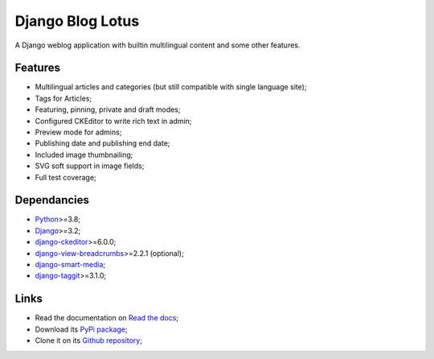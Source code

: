 .. _Python: https://www.python.org/
.. _Django: https://www.djangoproject.com/
.. _django-ckeditor: https://github.com/django-ckeditor/django-ckeditor
.. _django-view-breadcrumbs: https://github.com/tj-django/django-view-breadcrumbs
.. _django-smart-media: https://github.com/sveetch/django-smart-media
.. _django-taggit: https://github.com/jazzband/django-taggit


=================
Django Blog Lotus
=================

A Django weblog application with builtin multilingual content and some other features.


Features
********

* Multilingual articles and categories (but still compatible with single language site);
* Tags for Articles;
* Featuring, pinning, private and draft modes;
* Configured CKEditor to write rich text in admin;
* Preview mode for admins;
* Publishing date and publishing end date;
* Included image thumbnailing;
* SVG soft support in image fields;
* Full test coverage;


Dependancies
************

* `Python`_>=3.8;
* `Django`_>=3.2;
* `django-ckeditor`_>=6.0.0;
* `django-view-breadcrumbs`_>=2.2.1 (optional);
* `django-smart-media`_;
* `django-taggit`_>=3.1.0;


Links
*****

* Read the documentation on `Read the docs <https://django-blog-lotus.readthedocs.io/>`_;
* Download its `PyPi package <https://pypi.python.org/pypi/django-blog-lotus>`_;
* Clone it on its `Github repository <https://github.com/emencia/django-blog-lotus>`_;
